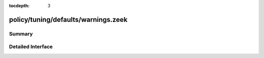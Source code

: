 :tocdepth: 3

policy/tuning/defaults/warnings.zeek
====================================



Summary
~~~~~~~

Detailed Interface
~~~~~~~~~~~~~~~~~~

